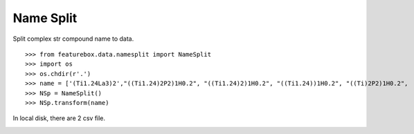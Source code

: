 Name Split
==========================

Split complex str compound name to data.
::

>>> from featurebox.data.namesplit import NameSplit
>>> import os
>>> os.chdir(r'.')
>>> name = ['(Ti1.24La3)2',"((Ti1.24)2P2)1H0.2", "((Ti1.24)2)1H0.2", "((Ti1.24))1H0.2", "((Ti)2P2)1H0.2",  "((Ti))1H0.2"]
>>> NSp = NameSplit()
>>> NSp.transform(name)

In local disk, there are 2 csv file.

.. image:: 5_1.png

.. image:: 5_2.png
